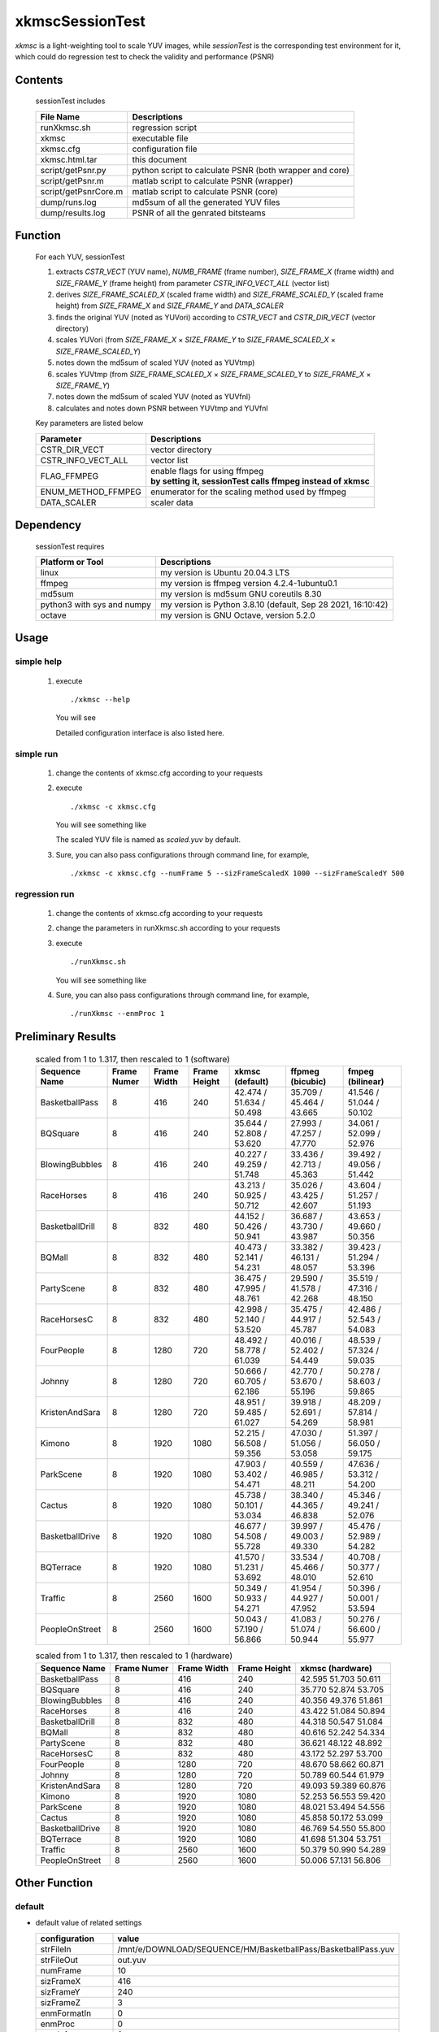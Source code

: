 .. -----------------------------------------------------------------------------
   ..
   ..  Filename       : index.rst
   ..  Author         : Huang Leilei
   ..  Status         : draft
   ..  Created        : 2025-02-18
   ..  Description    : about xkmscSessionTest
   ..
.. -----------------------------------------------------------------------------

xkmscSessionTest
=================

*xkmsc* is a light-weighting tool to scale YUV images,
while *sessionTest* is the corresponding test environment for it,
which could do regression test to check the validity and performance (PSNR)


Contents
--------

   sessionTest includes

   .. table::
      :align: left
      :widths: auto

      ====================== =========================================================
       File Name              Descriptions
      ====================== =========================================================
       runXkmsc.sh            regression script
       xkmsc                  executable file
       xkmsc.cfg              configuration file
       xkmsc.html.tar         this document
       script/getPsnr.py      python script to calculate PSNR (both wrapper and core)
       script/getPsnr.m       matlab script to calculate PSNR (wrapper)
       script/getPsnrCore.m   matlab script to calculate PSNR (core)
       dump/runs.log          md5sum of all the generated YUV files
       dump/results.log       PSNR of all the genrated bitsteams
      ====================== =========================================================


Function
--------

   For each YUV, sessionTest

   #. extracts *CSTR_VECT* (YUV name), *NUMB_FRAME* (frame number), *SIZE_FRAME_X* (frame width) and *SIZE_FRAME_Y* (frame height) from parameter *CSTR_INFO_VECT_ALL* (vector list)
   #. derives *SIZE_FRAME_SCALED_X* (scaled frame width) and *SIZE_FRAME_SCALED_Y* (scaled frame height) from *SIZE_FRAME_X* and *SIZE_FRAME_Y* and *DATA_SCALER*
   #. finds the original YUV (noted as YUVori) according to *CSTR_VECT* and *CSTR_DIR_VECT* (vector directory)
   #. scales YUVori (from *SIZE_FRAME_X* × *SIZE_FRAME_Y* to *SIZE_FRAME_SCALED_X* × *SIZE_FRAME_SCALED_Y*)
   #. notes down the md5sum of scaled YUV (noted as YUVtmp)
   #. scales YUVtmp (from *SIZE_FRAME_SCALED_X* × *SIZE_FRAME_SCALED_Y* to *SIZE_FRAME_X* × *SIZE_FRAME_Y*)
   #. notes down the md5sum of scaled YUV (noted as YUVfnl)
   #. calculates and notes down PSNR between YUVtmp and YUVfnl

   Key parameters are listed below

   .. table::
      :align: left
      :widths: auto

      ==================== ==============
       Parameter            Descriptions
      ==================== ==============
       CSTR_DIR_VECT        vector directory
       CSTR_INFO_VECT_ALL   vector list
       FLAG_FFMPEG          | enable flags for using ffmpeg
                            | **by setting it, sessionTest calls ffmpeg instead of xkmsc**
       ENUM_METHOD_FFMPEG   enumerator for the scaling method used by ffmpeg
       DATA_SCALER          scaler data
      ==================== ==============


Dependency
----------

   sessionTest requires

   .. table::
      :align: left
      :widths: auto

      ============================ ==============
       Platform or Tool             Descriptions
      ============================ ==============
       linux                        my version is Ubuntu 20.04.3 LTS
       ffmpeg                       my version is ffmpeg version 4.2.4-1ubuntu0.1
       md5sum                       my version is md5sum GNU coreutils 8.30
       python3 with sys and numpy   my version is Python 3.8.10 (default, Sep 28 2021, 16:10:42)
       octave                       my version is GNU Octave, version 5.2.0
      ============================ ==============


Usage
-----

simple help
```````````

   #. execute

      ::

         ./xkmsc --help

      You will see

      .. image:: usage_simpleHelp.png
         :width: 1000

      Detailed configuration interface is also listed here.

      .. table::
         :align: left
         :widths: auto

         .. include:: ../../../../source/xkmsc/top/configuration/msc_cfg.rst

simple run
``````````

   #. change the contents of xkmsc.cfg according to your requests

   #. execute

      ::

         ./xkmsc -c xkmsc.cfg

      You will see something like

      .. image:: usage_singleRun.png
         :width: 350

      The scaled YUV file is named as *scaled.yuv* by default.

   #. Sure, you can also pass configurations through command line, for example,

      ::

         ./xkmsc -c xkmsc.cfg --numFrame 5 --sizFrameScaledX 1000 --sizFrameScaledY 500

regression run
``````````````

   #. change the contents of xkmsc.cfg according to your requests

   #. change the parameters in runXkmsc.sh according to your requests

   #. execute

      ::

         ./runXkmsc.sh

      You will see something like

      .. image:: usage_regressionRun.png
         :width: 800

   #. Sure, you can also pass configurations through command line, for example,

      ::

         ./runXkmsc --enmProc 1


Preliminary Results
-------------------

   .. table:: scaled from 1 to 1.317, then rescaled to 1 (software)
      :align: left
      :widths: auto

      ================ ============ ============= ============== ========================== ========================== ==========================
       Sequence Name    Frame Numer  Frame Width   Frame Height   xkmsc (default)            ffpmeg (bicubic)           fmpeg (bilinear)
      ================ ============ ============= ============== ========================== ========================== ==========================
       BasketballPass   8            416           240            42.474 / 51.634 / 50.498   35.709 / 45.464 / 43.665   41.546 / 51.044 / 50.102
       BQSquare         8            416           240            35.644 / 52.808 / 53.620   27.993 / 47.257 / 47.770   34.061 / 52.099 / 52.976
       BlowingBubbles   8            416           240            40.227 / 49.259 / 51.748   33.436 / 42.713 / 45.363   39.492 / 49.056 / 51.442
       RaceHorses       8            416           240            43.213 / 50.925 / 50.712   35.026 / 43.425 / 42.607   43.604 / 51.257 / 51.193
       BasketballDrill  8            832           480            44.152 / 50.426 / 50.941   36.687 / 43.730 / 43.987   43.653 / 49.660 / 50.356
       BQMall           8            832           480            40.473 / 52.141 / 54.231   33.382 / 46.131 / 48.057   39.423 / 51.294 / 53.396
       PartyScene       8            832           480            36.475 / 47.995 / 48.761   29.590 / 41.578 / 42.268   35.519 / 47.316 / 48.150
       RaceHorsesC      8            832           480            42.998 / 52.140 / 53.520   35.475 / 44.917 / 45.787   42.486 / 52.543 / 54.083
       FourPeople       8            1280          720            48.492 / 58.778 / 61.039   40.016 / 52.402 / 54.449   48.539 / 57.324 / 59.035
       Johnny           8            1280          720            50.666 / 60.705 / 62.186   42.770 / 53.670 / 55.196   50.278 / 58.603 / 59.865
       KristenAndSara   8            1280          720            48.951 / 59.485 / 61.027   39.918 / 52.691 / 54.269   48.209 / 57.814 / 58.981
       Kimono           8            1920          1080           52.215 / 56.508 / 59.356   47.030 / 51.056 / 53.058   51.397 / 56.050 / 59.175
       ParkScene        8            1920          1080           47.903 / 53.402 / 54.471   40.559 / 46.985 / 48.211   47.636 / 53.312 / 54.200
       Cactus           8            1920          1080           45.738 / 50.101 / 53.034   38.340 / 44.365 / 46.838   45.346 / 49.241 / 52.076
       BasketballDrive  8            1920          1080           46.677 / 54.508 / 55.728   39.997 / 49.003 / 49.330   45.476 / 52.989 / 54.282
       BQTerrace        8            1920          1080           41.570 / 51.231 / 53.692   33.534 / 45.466 / 48.010   40.708 / 50.377 / 52.610
       Traffic          8            2560          1600           50.349 / 50.933 / 54.271   41.954 / 44.927 / 47.952   50.396 / 50.001 / 53.594
       PeopleOnStreet   8            2560          1600           50.043 / 57.190 / 56.866   41.083 / 51.074 / 50.944   50.276 / 56.600 / 55.977
      ================ ============ ============= ============== ========================== ========================== ==========================

   .. table:: scaled from 1 to 1.317, then rescaled to 1 (hardware)
      :align: left
      :widths: auto

      ================ ============ ============= ============== ==========================
       Sequence Name    Frame Numer  Frame Width   Frame Height   xkmsc (hardware)
      ================ ============ ============= ============== ==========================
       BasketballPass   8            416           240            42.595 	51.703 	50.611
       BQSquare         8            416           240            35.770 	52.874 	53.705
       BlowingBubbles   8            416           240            40.356 	49.376 	51.861
       RaceHorses       8            416           240            43.422 	51.084 	50.894
       BasketballDrill  8            832           480            44.318 	50.547 	51.084
       BQMall           8            832           480            40.616 	52.242 	54.334
       PartyScene       8            832           480            36.621 	48.122 	48.892
       RaceHorsesC      8            832           480            43.172 	52.297 	53.700
       FourPeople       8            1280          720            48.670 	58.662 	60.871
       Johnny           8            1280          720            50.789 	60.544 	61.979
       KristenAndSara   8            1280          720            49.093 	59.389 	60.876
       Kimono           8            1920          1080           52.253 	56.553 	59.420
       ParkScene        8            1920          1080           48.021 	53.494 	54.556
       Cactus           8            1920          1080           45.858 	50.172 	53.099
       BasketballDrive  8            1920          1080           46.769 	54.550 	55.800
       BQTerrace        8            1920          1080           41.698 	51.304 	53.751
       Traffic          8            2560          1600           50.379 	50.990 	54.289
       PeopleOnStreet   8            2560          1600           50.006 	57.131 	56.806
      ================ ============ ============= ============== ==========================


Other Function
--------------

default
```````

*  default value of related settings

   .. table::
      :align: left
      :widths: auto

      ================== =======
       configuration      value
      ================== =======
       strFileIn          /mnt/e/DOWNLOAD/SEQUENCE/HM/BasketballPass/BasketballPass.yuv
       strFileOut         out.yuv
       numFrame           10
       sizFrameX          416
       sizFrameY          240
       sizFrameZ          3
       enmFormatIn        0
       enmProc            0
       enmInfo            2
       enmLoad            0
       enmDump            0
       datSeed            0
       sizUnitX           16
       sizUnitY           16

       sclFlgProc         1
       sclNumTap          4
       sclSizFrameX       548
       sclSizFrameY       316
       sclEnmMode         0
       sclEnmLoad         0
       sclEnmDump         0
       sclDatThreshold2   0.5
       sclDatThreshold4   128
      ================== =======

*  after executing

   ::

      ./run.sh

   you will get default yuv (1ade311a00d7eb83bd683a80e9678dee)

   .. image:: otherFunction_default.png
      :width: 800

filtering
`````````

*  default value of related settings

   .. table::
      :align: left
      :widths: auto

      =============== =======
       configuration   value
      =============== =======
       fltFlgProc      0
       fltEnmLoad      0
       fltEnmDump      0
       fltDatCoe_0_0   0
       fltDatCoe_0_1   0
       fltDatCoe_0_2   0
       fltDatCoe_1_0   0
       fltDatCoe_1_1   1
       fltDatCoe_1_2   0
       fltDatCoe_2_0   0
       fltDatCoe_2_1   0
       fltDatCoe_2_2   0
      =============== =======

*  after executing

   ::

      ./run.sh -R "--fltFlgProc 1 --fltDatCoe_0_1 -1 --fltDatCoe_1_0 -1 --fltDatCoe_1_1 5 --fltDatCoe_1_2 -1  --fltDatCoe_2_1 -1"

   you will get filtered yuv (2d53b9b6f4592e8b59eb3cae9f689079)

   .. image:: otherFunction_filtering0.png
      :width: 800


*  after executing

   ::

      ./run.sh -R "--fltFlgProc 1 --fltDatCoe_0_0 0.1 --fltDatCoe_0_1 0.1 --fltDatCoe_0_2 0.1 --fltDatCoe_1_0 0.1 --fltDatCoe_1_1 0.2 --fltDatCoe_1_2 0.1 --fltDatCoe_2_0 0.1 --fltDatCoe_2_1 0.1 --fltDatCoe_2_2 0.1"

   you will get filtered yuv (88ef56131f551f47dfa6c4aaf4b8c52a)

   .. image:: otherFunction_filtering1.png
      :width: 800

on-screen-display
`````````````````

*  default value of related settings

   .. table::
      :align: left
      :widths: auto

      ================ =======
       configuration    value
      ================ =======
       osdFlgProc       0
       osdStrFile0      /mnt/e/DOWNLOAD/SEQUENCE/HM/BasketballPass/BasketballPass.yuv
       osdStrFile1      /mnt/e/DOWNLOAD/SEQUENCE/HM_AYUV1555/BasketballPass/BasketballPass.yuv
       osdStrFile2      /mnt/e/DOWNLOAD/SEQUENCE/HM_INDX2/BasketballPass/BasketballPass.yuv
       osdStrFile3      /mnt/e/DOWNLOAD/SEQUENCE/HM_INDX4/BasketballPass/BasketballPass.yuv
       osdStrFile4      /mnt/e/DOWNLOAD/SEQUENCE/HM_ARGB1555/BasketballPass/BasketballPass.yuv
       osdStrFile5      osd5.yuv
       osdStrFile6      osd6.yuv
       osdStrFile7      osd7.yuv
       osdFlg_0         0
       osdFlg_1         0
       osdFlg_2         0
       osdFlg_3         0
       osdFlg_4         0
       osdFlg_5         0
       osdFlg_6         0
       osdFlg_7         0
       osdSizFrameX_0   416
       osdSizFrameX_1   416
       osdSizFrameX_2   416
       osdSizFrameX_3   416
       osdSizFrameX_4   416
       osdSizFrameX_5   16
       osdSizFrameX_6   16
       osdSizFrameX_7   16
       osdSizFrameY_0   240
       osdSizFrameY_1   240
       osdSizFrameY_2   240
       osdSizFrameY_3   240
       osdSizFrameY_4   240
       osdSizFrameY_5   16
       osdSizFrameY_6   16
       osdSizFrameY_7   16
       osdPosFrameX_0   16
       osdPosFrameX_1   32
       osdPosFrameX_2   64
       osdPosFrameX_3   128
       osdPosFrameX_4   256
       osdPosFrameX_5   0
       osdPosFrameX_6   0
       osdPosFrameX_7   0
       osdPosFrameY_0   0
       osdPosFrameY_1   16
       osdPosFrameY_2   32
       osdPosFrameY_3   64
       osdPosFrameY_4   128
       osdPosFrameY_5   0
       osdPosFrameY_6   0
       osdPosFrameY_7   0
       osdEnmLoad       0
       osdEnmMode_0     0
       osdEnmMode_1     1
       osdEnmMode_2     2
       osdEnmMode_3     3
       osdEnmMode_4     4
       osdEnmMode_5     0
       osdEnmMode_6     0
       osdEnmMode_7     0
       osdEnmDump       0
       osdDatScl_0_0    1
       osdDatScl_0_1    1
       osdDatScl_1_0    1
       osdDatScl_1_1    1
       osdDatScl_2_0    1
       osdDatScl_2_1    1
       osdDatScl_3_0    1
       osdDatScl_3_1    1
       osdDatScl_4_0    1
       osdDatScl_4_1    1
       osdDatScl_5_0    1
       osdDatScl_5_1    1
       osdDatScl_6_0    1
       osdDatScl_6_1    1
       osdDatScl_7_0    1
       osdDatScl_7_1    1
       osdDatLut0_0_0   192
       osdDatLut0_0_1   81
       osdDatLut0_0_2   90
       osdDatLut0_0_3   240
       osdDatLut0_1_0   128
       osdDatLut0_1_1   145
       osdDatLut0_1_2   54
       osdDatLut0_1_3   34
       osdDatLut0_2_0   64
       osdDatLut0_2_1   41
       osdDatLut0_2_2   240
       osdDatLut0_2_3   110
       osdDatLut0_3_0   110
       osdDatLut0_3_1   53
       osdDatLut0_3_2   22
       osdDatLut0_3_3   127
       osdDatLut1_0_0   192
       osdDatLut1_0_1   81
       osdDatLut1_0_2   90
       osdDatLut1_0_3   240
       osdDatLut1_1_0   128
       osdDatLut1_1_1   145
       osdDatLut1_1_2   54
       osdDatLut1_1_3   34
       osdDatLut1_2_0   64
       osdDatLut1_2_1   41
       osdDatLut1_2_2   240
       osdDatLut1_2_3   110
       osdDatLut1_3_0   110
       osdDatLut1_3_1   53
       osdDatLut1_3_2   22
       osdDatLut1_3_3   127
       osdDatLut2_0_0   192
       osdDatLut2_0_1   81
       osdDatLut2_0_2   90
       osdDatLut2_0_3   240
       osdDatLut2_1_0   128
       osdDatLut2_1_1   145
       osdDatLut2_1_2   54
       osdDatLut2_1_3   34
       osdDatLut2_2_0   64
       osdDatLut2_2_1   41
       osdDatLut2_2_2   240
       osdDatLut2_2_3   110
       osdDatLut2_3_0   110
       osdDatLut2_3_1   53
       osdDatLut2_3_2   22
       osdDatLut2_3_3   127
       osdDatLut3_0_0   192
       osdDatLut3_0_1   81
       osdDatLut3_0_2   90
       osdDatLut3_0_3   240
       osdDatLut3_1_0   128
       osdDatLut3_1_1   145
       osdDatLut3_1_2   54
       osdDatLut3_1_3   34
       osdDatLut3_2_0   64
       osdDatLut3_2_1   41
       osdDatLut3_2_2   240
       osdDatLut3_2_3   110
       osdDatLut3_3_0   110
       osdDatLut3_3_1   53
       osdDatLut3_3_2   22
       osdDatLut3_3_3   127
       osdDatLut4_0_0   192
       osdDatLut4_0_1   81
       osdDatLut4_0_2   90
       osdDatLut4_0_3   240
       osdDatLut4_1_0   128
       osdDatLut4_1_1   145
       osdDatLut4_1_2   54
       osdDatLut4_1_3   34
       osdDatLut4_2_0   64
       osdDatLut4_2_1   41
       osdDatLut4_2_2   240
       osdDatLut4_2_3   110
       osdDatLut4_3_0   110
       osdDatLut4_3_1   53
       osdDatLut4_3_2   22
       osdDatLut4_3_3   127
       osdDatLut5_0_0   0
       osdDatLut5_0_1   0
       osdDatLut5_0_2   0
       osdDatLut5_0_3   0
       osdDatLut5_1_0   0
       osdDatLut5_1_1   0
       osdDatLut5_1_2   0
       osdDatLut5_1_3   0
       osdDatLut5_2_0   0
       osdDatLut5_2_1   0
       osdDatLut5_2_2   0
       osdDatLut5_2_3   0
       osdDatLut5_3_0   0
       osdDatLut5_3_1   0
       osdDatLut5_3_2   0
       osdDatLut5_3_3   0
       osdDatLut6_0_0   0
       osdDatLut6_0_1   0
       osdDatLut6_0_2   0
       osdDatLut6_0_3   0
       osdDatLut6_1_0   0
       osdDatLut6_1_1   0
       osdDatLut6_1_2   0
       osdDatLut6_1_3   0
       osdDatLut6_2_0   0
       osdDatLut6_2_1   0
       osdDatLut6_2_2   0
       osdDatLut6_2_3   0
       osdDatLut6_3_0   0
       osdDatLut6_3_1   0
       osdDatLut6_3_2   0
       osdDatLut6_3_3   0
       osdDatLut7_0_0   0
       osdDatLut7_0_1   0
       osdDatLut7_0_2   0
       osdDatLut7_0_3   0
       osdDatLut7_1_0   0
       osdDatLut7_1_1   0
       osdDatLut7_1_2   0
       osdDatLut7_1_3   0
       osdDatLut7_2_0   0
       osdDatLut7_2_1   0
       osdDatLut7_2_2   0
       osdDatLut7_2_3   0
       osdDatLut7_3_0   0
       osdDatLut7_3_1   0
       osdDatLut7_3_2   0
       osdDatLut7_3_3   0
      ================ =======

*  after executing

   ::

      ./run.sh -R "--osdFlgProc 1 --osdFlg_0 1"

   you will get "osded" yuv (ca5ce09481508cff7497d1e30895148b)

   .. image:: otherFunction_osd0.png
      :width: 800


*  after executing

   ::

      ./run.sh -R "--osdFlgProc 1 --osdFlg_1 1"

   you will get "osded" yuv (2b2831a83c8f7c055789ef8e3c9319a1)

   .. image:: otherFunction_osd1.png
      :width: 800

*  after executing

   ::

      ./run.sh -R "--osdFlgProc 1 --osdFlg_2 1"

   you will get "osded" yuv (f0bec17f41af347b432c5ed3a512b25f)

   .. image:: otherFunction_osd2.png
      :width: 800

*  after executing

   ::

      ./run.sh -R "--osdFlgProc 1 --osdFlg_3 1"

   you will get "osded" yuv (06cf8e2cc973ff535f2652da5ff17cbe)

   .. image:: otherFunction_osd3.png
      :width: 800

*  after executing

   ::

      ./run.sh -R "--osdFlgProc 1 --osdFlg_4 1"

   you will get "osded" yuv (a3e1ebccc616f371665378871da64107)

   .. image:: otherFunction_osd4.png
      :width: 800

*  after executing

   ::

      ./run.sh -R "--osdFlgProc 1 --osdFlg_0 1 --osdDatScl_0_0 2 --osdDatScl_0_1 3"

   you will get "osded" yuv (04ed64b5998d83098cb05b5883318114)

   .. image:: otherFunction_osd5.png
      :width: 800

*  after executing

   ::

      ./run.sh -R "--osdFlgProc 1 --osdFlg_0 1 --osdFlg_1 1 --osdFlg_2 1 --osdFlg_3 1 --osdFlg_4 1"

   you will get "osded" yuv (8f56d1c8df99514eeceb44ebf8294eaa)

   .. image:: otherFunction_osd6.png
      :width: 800

*  those "osdStrFile" can be reproduced with script/get/get*FromYuv420p
